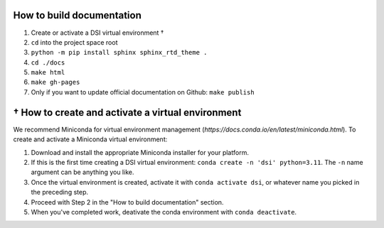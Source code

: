 ===========================
How to build documentation
===========================

1. Create or activate a DSI virtual environment †
2. ``cd`` into the project space root
3. ``python -m pip install sphinx sphinx_rtd_theme .``
4. ``cd ./docs``
5. ``make html``
6. ``make gh-pages``
7. Only if you want to update official documentation on Github: ``make publish``

====================================================
† How to create and activate a virtual environment
====================================================
We recommend Miniconda for virtual environment management (`https://docs.conda.io/en/latest/miniconda.html`). To create and activate a Miniconda virtual environment:

1. Download and install the appropriate Miniconda installer for your platform.
2. If this is the first time creating a DSI virtual environment: ``conda create -n 'dsi' python=3.11``. The ``-n`` name argument can be anything you like.
3. Once the virtual environment is created, activate it with ``conda activate dsi``, or whatever name you picked in the preceding step.
4. Proceed with Step 2 in the "How to build documentation" section.
5. When you've completed work, deativate the conda environment with ``conda deactivate``.

